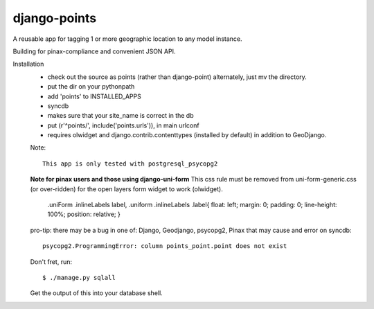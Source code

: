 =============
django-points
=============

A reusable app for tagging 1 or more geographic location to any model instance.

Building for pinax-compliance and convenient JSON API.

Installation
  * check out the source as points (rather than django-point)
    alternately, just mv the directory.
  * put the dir on your pythonpath
  * add 'points' to INSTALLED_APPS
  * syncdb
  * makes sure that your site_name is correct in the db
  * put (r'^points/', include('points.urls')), in main urlconf
  * requires olwidget and django.contrib.contenttypes (installed by default)
    in addition to GeoDjango.

  Note::

    This app is only tested with postgresql_psycopg2


  **Note for pinax users and those using django-uni-form**
  This css rule must be removed from uni-form-generic.css (or over-ridden)
  for the open layers form widget to work (olwidget).

	    .uniForm .inlineLabels label,
	    .uniform .inlineLabels .label{ float: left; margin: 0; padding: 0; line-height: 100%; position: relative; }


  pro-tip: there may be a bug in one of: Django, Geodjango,
  psycopg2, Pinax that may cause and error on syncdb::

    psycopg2.ProgrammingError: column points_point.point does not exist

  Don't fret, run::

    $ ./manage.py sqlall

  Get the output of this into your database shell.
	


